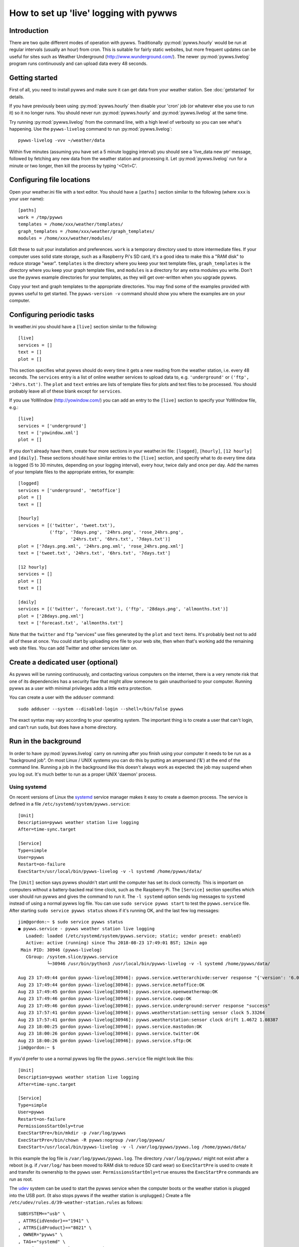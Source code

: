 .. pywws - Python software for USB Wireless Weather Stations
   http://github.com/jim-easterbrook/pywws
   Copyright (C) 2008-18  pywws contributors

   This program is free software; you can redistribute it and/or
   modify it under the terms of the GNU General Public License
   as published by the Free Software Foundation; either version 2
   of the License, or (at your option) any later version.

   This program is distributed in the hope that it will be useful,
   but WITHOUT ANY WARRANTY; without even the implied warranty of
   MERCHANTABILITY or FITNESS FOR A PARTICULAR PURPOSE.  See the
   GNU General Public License for more details.

   You should have received a copy of the GNU General Public License
   along with this program; if not, write to the Free Software
   Foundation, Inc., 51 Franklin Street, Fifth Floor, Boston, MA  02110-1301, USA.

How to set up 'live' logging with pywws
=======================================

Introduction
------------

There are two quite different modes of operation with pywws.
Traditionally :py:mod:`pywws.hourly` would be run at regular intervals (usually an hour) from cron.
This is suitable for fairly static websites, but more frequent updates can be useful for sites such as Weather Underground (http://www.wunderground.com/).
The newer :py:mod:`pywws.livelog` program runs continuously and can upload data every 48 seconds.

Getting started
---------------

First of all, you need to install pywws and make sure it can get data from your weather station.
See :doc:`getstarted` for details.

If you have previously been using :py:mod:`pywws.hourly` then disable your 'cron' job (or whatever else you use to run it) so it no longer runs.
You should never run :py:mod:`pywws.hourly` and :py:mod:`pywws.livelog` at the same time.

Try running :py:mod:`pywws.livelog` from the command line, with a high level of verbosity so you can see what's happening.
Use the ``pywws-livelog`` command to run :py:mod:`pywws.livelog`::

   pywws-livelog -vvv ~/weather/data

Within five minutes (assuming you have set a 5 minute logging interval) you should see a 'live_data new ptr' message, followed by fetching any new data from the weather station and processing it.
Let :py:mod:`pywws.livelog` run for a minute or two longer, then kill the process by typing '<Ctrl>C'.

.. versionchanged:: 14.04.dev1194
   the ``pywws-livelog`` command replaced ``scripts/pywws-livelog.py``.

Configuring file locations
--------------------------

Open your weather.ini file with a text editor.
You should have a ``[paths]`` section similar to the following (where ``xxx`` is your user name)::

  [paths]
  work = /tmp/pywws
  templates = /home/xxx/weather/templates/
  graph_templates = /home/xxx/weather/graph_templates/
  modules = /home/xxx/weather/modules/

Edit these to suit your installation and preferences.
``work`` is a temporary directory used to store intermediate files.
If your computer uses solid state storage, such as a Raspberry Pi's SD card, it's a good idea to make this a "RAM disk" to reduce storage "wear".
``templates`` is the directory where you keep your text template files, ``graph_templates`` is the directory where you keep your graph template files, and ``modules`` is a directory for any extra modules you write.
Don't use the pywws example directories for your templates, as they will get over-written when you upgrade pywws.

Copy your text and graph templates to the appropriate directories.
You may find some of the examples provided with pywws useful to get started.
The ``pywws-version -v`` command should show you where the examples are on your computer.

.. versionadded:: 14.04.dev1194
   the ``pywws-version`` command.

Configuring periodic tasks
--------------------------

In weather.ini you should have a ``[live]`` section similar to the following::

   [live]
   services = []
   text = []
   plot = []

This section specifies what pywws should do every time it gets a new reading from the weather station, i.e. every 48 seconds.
The ``services`` entry is a list of online weather services to upload data to, e.g. ``'underground'`` or ``('ftp', '24hrs.txt')``.
The ``plot`` and ``text`` entries are lists of template files for plots and text files to be processed.
You should probably leave all of these blank except for ``services``.

If you use YoWindow (http://yowindow.com/) you can add an entry to the ``[live]`` section to specify your YoWindow file, e.g.::

   [live]
   services = ['underground']
   text = ['yowindow.xml']
   plot = []

If you don't already have them, create four more sections in your weather.ini file: ``[logged]``, ``[hourly]``, ``[12 hourly]`` and ``[daily]``.
These sections should have similar entries to the ``[live]`` section, and specify what to do every time data is logged (5 to 30 minutes, depending on your logging interval), every hour, twice daily and once per day.
Add the names of your template files to the appropriate entries, for example::

   [logged]
   services = ['underground', 'metoffice']
   plot = []
   text = []

   [hourly]
   services = [('twitter', 'tweet.txt'),
               ('ftp', '7days.png', '24hrs.png', 'rose_24hrs.png',
                       '24hrs.txt', '6hrs.txt', '7days.txt')]
   plot = ['7days.png.xml', '24hrs.png.xml', 'rose_24hrs.png.xml']
   text = ['tweet.txt', '24hrs.txt', '6hrs.txt', '7days.txt']

   [12 hourly]
   services = []
   plot = []
   text = []

   [daily]
   services = [('twitter', 'forecast.txt'), ('ftp', '28days.png', 'allmonths.txt')]
   plot = ['28days.png.xml']
   text = ['forecast.txt', 'allmonths.txt']

Note that the ``twitter`` and ``ftp`` "services" use files generated by the ``plot`` and ``text`` items.
It's probably best not to add all of these at once.
You could start by uploading one file to your web site, then when that's working add the remaining web site files.
You can add Twitter and other services later on.

.. versionadded:: 14.05.dev1211
   ``[cron name]`` sections.
   If you need more flexibility in when tasks are done you can use ``[cron name]`` sections.
   See :doc:`weather_ini` for more detail.

Create a dedicated user (optional)
----------------------------------

As pywws will be running continuously, and contacting various computers on the internet, there is a very remote risk that one of its dependencies has a security flaw that might allow someone to gain unauthorised to your computer.
Running pywws as a user with minimal privileges adds a little extra protection.

You can create a user with the ``adduser`` command::

   sudo adduser --system --disabled-login --shell=/bin/false pywws

The exact syntax may vary according to your operating system.
The important thing is to create a user that can't login, and can't run ``sudo``, but does have a home directory.

Run in the background
---------------------

In order to have :py:mod:`pywws.livelog` carry on running after you finish using your computer it needs to be run as a "background job".
On most Linux / UNIX systems you can do this by putting an ampersand ('&') at the end of the command line.
Running a job in the background like this doesn't always work as expected: the job may suspend when you log out.
It's much better to run as a proper UNIX 'daemon' process.

Using systemd
^^^^^^^^^^^^^

On recent versions of Linux the systemd_ service manager makes it easy to create a daemon process.
The service is defined in a file ``/etc/systemd/system/pywws.service``::

   [Unit]
   Description=pywws weather station live logging
   After=time-sync.target

   [Service]
   Type=simple
   User=pywws
   Restart=on-failure
   ExecStart=/usr/local/bin/pywws-livelog -v -l systemd /home/pywws/data/

The ``[Unit]`` section says pywws shouldn't start until the computer has set its clock correctly. This is important on computers without a battery-backed real time clock, such as the Raspberry Pi.
The ``[Service]`` section specifies which user should run pywws and gives the command to run it.
The ``-l systemd`` option sends log messages to ``systemd`` instead of using a normal pywws log file.
You can use ``sudo service pywws start`` to test the ``pywws.service`` file.
After starting ``sudo service pywws status`` shows if it's running OK, and the last few log messages::

   jim@gordon:~ $ sudo service pywws status
   ● pywws.service - pywws weather station live logging
      Loaded: loaded (/etc/systemd/system/pywws.service; static; vendor preset: enabled)
      Active: active (running) since Thu 2018-08-23 17:49:01 BST; 12min ago
    Main PID: 30946 (pywws-livelog)
      CGroup: /system.slice/pywws.service
              └─30946 /usr/bin/python3 /usr/local/bin/pywws-livelog -v -l systemd /home/pywws/data/

   Aug 23 17:49:44 gordon pywws-livelog[30946]: pywws.service.wetterarchivde:server response "{'version': '6.0', 'status': 'SUCCESS'}"
   Aug 23 17:49:44 gordon pywws-livelog[30946]: pywws.service.metoffice:OK
   Aug 23 17:49:45 gordon pywws-livelog[30946]: pywws.service.openweathermap:OK
   Aug 23 17:49:46 gordon pywws-livelog[30946]: pywws.service.cwop:OK
   Aug 23 17:49:46 gordon pywws-livelog[30946]: pywws.service.underground:server response "success"
   Aug 23 17:57:41 gordon pywws-livelog[30946]: pywws.weatherstation:setting sensor clock 5.33264
   Aug 23 17:57:41 gordon pywws-livelog[30946]: pywws.weatherstation:sensor clock drift 1.4672 1.08387
   Aug 23 18:00:25 gordon pywws-livelog[30946]: pywws.service.mastodon:OK
   Aug 23 18:00:26 gordon pywws-livelog[30946]: pywws.service.twitter:OK
   Aug 23 18:00:26 gordon pywws-livelog[30946]: pywws.service.sftp:OK
   jim@gordon:~ $

If you'd prefer to use a normal pywws log file the ``pywws.service`` file might look like this::

   [Unit]
   Description=pywws weather station live logging
   After=time-sync.target

   [Service]
   Type=simple
   User=pywws
   Restart=on-failure
   PermissionsStartOnly=true
   ExecStartPre=/bin/mkdir -p /var/log/pywws
   ExecStartPre=/bin/chown -R pywws:nogroup /var/log/pywws/
   ExecStart=/usr/local/bin/pywws-livelog -v -l /var/log/pywws/pywws.log /home/pywws/data/

In this example the log file is ``/var/log/pywws/pywws.log``.
The directory ``/var/log/pywws/`` might not exist after a reboot (e.g. if ``/var/log/`` has been moved to RAM disk to reduce SD card wear) so ``ExecStartPre`` is used to create it and transfer its ownership to the ``pywws`` user.
``PermissionsStartOnly=true`` ensures the ``ExecStartPre`` commands are run as root.

The udev_ system can be used to start the pywws service when the computer boots or the weather station is plugged into the USB port.
(It also stops pywws if the weather station is unplugged.)
Create a file ``/etc/udev/rules.d/39-weather-station.rules`` as follows::

   SUBSYSTEM=="usb" \
   , ATTRS{idVendor}=="1941" \
   , ATTRS{idProduct}=="8021" \
   , OWNER="pywws" \
   , TAG+="systemd" \
   , ENV{SYSTEMD_WANTS}="pywws.service"

This sets the owner of the weather station's USB port to ``pywws``, then adds ``pywws.service`` to the things ``systemd`` should be running.

Using pywws-livelog-daemon
^^^^^^^^^^^^^^^^^^^^^^^^^^

If you can't use systemd_ for some reason then the :py:mod:`pywws.livelogdaemon` program can be used to run pywws as a daemon, if you have the `python-daemon <https://pypi.python.org/pypi/python-daemon/>`_ library installed::

   pywws-livelog-daemon -v ~/weather/data ~/weather/data/pywws.log start

(Note that the log file is a required parameter, not an option.)
Unfortunately the python-daemon package appears not to be maintained, and I've had problems with it on some Linux versions.
You'll also need to setup something to start pywws automatically.

There are various ways of configuring a Linux system to start a program when the machine boots up.
Typically these involve putting a file in ``/etc/init.d/``.
A slightly harder problem is ensuring a program restarts if it crashes.
My solution to both problems is to run the following script from cron, several times an hour. ::

   #!/bin/sh

   export PATH=$PATH:/usr/local/bin

   # exit if NTP hasn't set computer clock
   [ `ntpdc -c sysinfo | awk '/stratum:/ {print $2}'` -ge 10 ] && exit

   pidfile=/var/run/pywws.pid
   datadir=/home/jim/weather/data
   logfile=$datadir/live_logger.log

   # exit if process is running
   [ -f $pidfile ] && kill -0 `cat $pidfile` && exit

   # email last few lines of the logfile to see why it died
   if [ -f $logfile ]; then
     log=/tmp/log-weather
     tail -40 $logfile >$log
     /home/jim/scripts/email-log.sh $log "weather log"
     rm $log
     fi

   # restart process
   pywws-livelog-daemon -v -p $pidfile $datadir $logfile start

The process id of the daemon is stored in ``pidfile``.
If the process is running, the script does nothing.
If the process has crashed, it emails the last 40 lines of the log file to me (using a script that creates a message and passes it to sendmail) and then restarts :py:mod:`pywws.livelogdaemon`.
You'll need to edit this quite a lot to suit your file locations and so on, but it gives some idea of what to do.

.. _systemd: https://en.wikipedia.org/wiki/Systemd
.. _udev:    https://en.wikipedia.org/wiki/Udev
